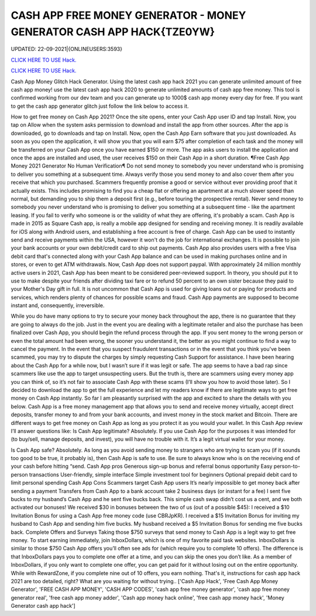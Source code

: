 CASH APP FREE MONEY GENERATOR - MONEY GENERATOR CASH APP HACK{TZE0YW}
~~~~~~~~~~~~
UPDATED: 22-09-2021|{ONLINEUSERS:3593}

`CLICK HERE TO USE Hack. <https://gamecode.site/cash>`__

`CLICK HERE TO USE Hack. <https://gamecode.site/cash>`__

 
 

Cash App Money Glitch Hack Generator. Using the latest cash app hack 2021 you can generate unlimited amount of free cash app money! use the latest cash app hack 2020 to generate unlimited amounts of cash app free money. This tool is confirmed working from our dev team and you can generate up to 1000$ cash app money every day for free. If you want to get the cash app generator glitch just follow the link below to access it.

How to get free money on Cash App 2021? Once the site opens, enter your Cash App user ID and tap Install. Now, you tap on Allow when the system asks permission to download and install the app from other sources. After the app is downloaded, go to downloads and tap on Install. Now, open the Cash App Earn software that you just downloaded. As soon as you open the application, it will show you that you will earn $75 after completion of each task and the money will be transferred on your Cash App once you have earned $150 or more. The app asks users to install the application and once the apps are installed and used, the user receives $150 on their Cash App in a short duration. ¶Free Cash App Money 2021 Generator No Human Verification¶ Do not send money to somebody you never understand who is promising to deliver you something at a subsequent time. Always verify those you send money to and also cover them after you receive that which you purchased. Scammers frequently promise a good or service without ever providing proof that it actually exists. This includes promising to find you a cheap flat or offering an apartment at a much slower speed than normal, but demanding you to ship them a deposit first (e.g., before touring the prospective rental). Never send money to somebody you never understand who is promising to deliver you something at a subsequent time - like the apartment leasing. If you fail to verify who someone is or the validity of what they are offering, it's probably a scam. Cash App is made in 2015 as Square Cash app, is really a mobile app designed for sending and receiving money. It is readily available for iOS along with Android users, and establishing a free account is free of charge. Cash App can be used to instantly send and receive payments within the USA, however it won't do the job for international exchanges. It is possible to join your bank accounts or your own debit/credit card to ship out payments. Cash App also provides users with a free Visa debit card that's connected along with your Cash App balance and can be used in making purchases online and in stores, or even to get ATM withdrawals. Now, Cash App does not support paypal. With approximately 24 million monthly active users in 2021, Cash App has been meant to be considered peer-reviewed support. In theory, you should put it to use to make despite your friends after dividing taxi fare or to refund 50 percent to an own sister because they paid to your Mother's Day gift in full. It is not uncommon that Cash App is used for giving loans out or paying for products and services, which renders plenty of chances for possible scams and fraud. Cash App payments are supposed to become instant and, consequently, irreversible.

While you do have many options to try to secure your money back throughout the app, there is no guarantee that they are going to always do the job. Just in the event you are dealing with a legitimate retailer and also the purchase has been finalized over Cash App, you should begin the refund process through the app. If you sent money to the wrong person or even the total amount had been wrong, the sooner you understand it, the better as you might continue to find a way to cancel the payment. In the event that you suspect fraudulent transactions or in the event that you think you've been scammed, you may try to dispute the charges by simply requesting Cash Support for assistance. I have been hearing about the Cash App for a while now, but I wasn’t sure if it was legit or safe. The app seems to have a bad rap since scammers like use the app to target unsuspecting users. But the truth is, there are scammers using every money app you can think of, so it’s not fair to associate Cash App with these scams (I’ll show you how to avoid those later). So I decided to download the app to get the full experience and let my readers know if there are legitimate ways to get free money on Cash App instantly. So far I am pleasantly surprised with the app and excited to share the details with you below. Cash App is a free money management app that allows you to send and receive money virtually, accept direct deposits, transfer money to and from your bank accounts, and invest money in the stock market and Bitcoin. There are different ways to get free money on Cash App as long as you protect it as you would your wallet. In this Cash App review I’ll answer questions like: Is Cash App legitimate? Absolutely. If you use Cash App for the purposes it was intended for (to buy/sell, manage deposits, and invest), you will have no trouble with it. It’s a legit virtual wallet for your money.

Is Cash App safe? Absolutely. As long as you avoid sending money to strangers who are trying to scam you (if it sounds too good to be true, it probably is), then Cash App is safe to use. Be sure to always know who is on the receiving end of your cash before hitting “send. Cash App pros Generous sign-up bonus and referral bonus opportunity Easy person-to-person transactions User-friendly, simple interface Simple investment tool for beginners Optional prepaid debit card to limit personal spending Cash App Cons Scammers target Cash App users It’s nearly impossible to get money back after sending a payment Transfers from Cash App to a bank account take 2 business days (or instant for a fee) I sent five bucks to my husband’s Cash App and he sent five bucks back. This simple cash swap didn’t cost us a cent, and we both activated our bonuses! We received $30 in bonuses between the two of us (out of a possible $45): I received a $10 Invitation Bonus for using a Cash App free money code (use CBRJpKR). I received a $15 Invitation Bonus for inviting my husband to Cash App and sending him five bucks. My husband received a $5 Invitation Bonus for sending me five bucks back. Complete Offers and Surveys Taking those $750 surveys that send money to Cash App is a legit way to get free money. To start earning immediately, join InboxDollars, which is one of my favorite paid task websites. InboxDollars is similar to those $750 Cash App offers you’ll often see ads for (which require you to complete 10 offers). The difference is that InboxDollars pays you to complete one offer at a time, and you can skip the ones you don’t like. As a member of InboxDollars, if you only want to complete one offer, you can get paid for it without losing out on the entire opportunity. While with RewardZone, if you complete nine out of 10 offers, you earn nothing. That's it, instructions for cash app hack 2021 are too detailed, right? What are you waiting for without trying..
['Cash App Hack', 'Free Cash App Money Generator', 'FREE CASH APP MONEY', 'CASH APP CODES', 'cash app free money generator', 'cash app free money generator real', 'free cash app money adder', 'Cash app money hack online', 'free cash app money hack', 'Money Generator cash app hack']
